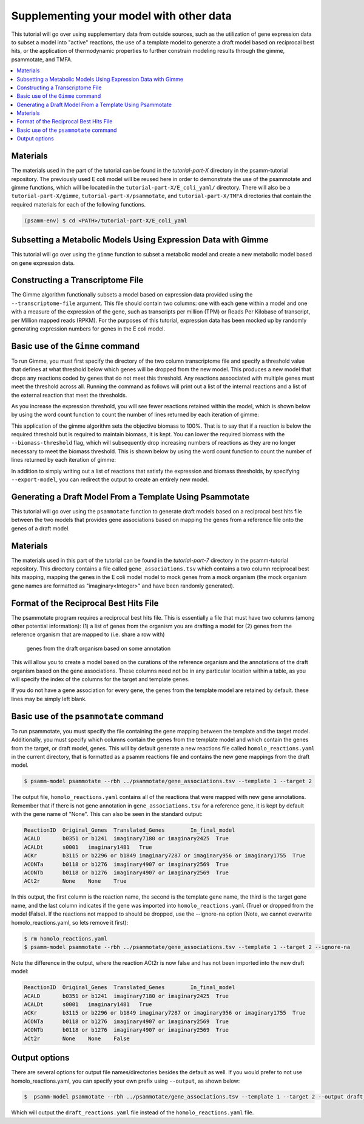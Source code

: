 Supplementing your model with other data
========================================

This tutorial will go over using supplementary data from outside sources, such
as the utilization of gene expression data to subset a model into "active"
reactions, the use of a template model to generate a draft model based on
reciprocal best hits, or the application of thermodynamic properties to further
constrain modeling results through the gimme, psammotate, and TMFA.

.. contents::
   :depth: 1
   :local:

Materials
---------

The materials used in the part of the tutorial can be found in the `tutorial-part-X`
directory in the psamm-tutorial repository. The previously used E coli model will
be reused here in order to demonstrate the use of the psammotate and gimme functions,
which will be located in the ``tutorial-part-X/E_coli_yaml/`` directory. There
will also be a ``tutorial-part-X/gimme``, ``tutorial-part-X/psammotate``, and
``tutorial-part-X/TMFA`` directories that contain the required materials for each
of the following functions.


.. code-block:: shell

   (psamm-env) $ cd <PATH>/tutorial-part-X/E_coli_yaml


Subsetting a Metabolic Models Using Expression Data with Gimme
--------------------------------------------------------------

This tutorial will go over using the ``gimme`` function to subset a metabolic
model and create a new metabolic model based on gene expression data.


Constructing a Transcriptome File
-----------------------------------

The Gimme algorithm functionally subsets a model based on expression data provided
using the ``--transcriptome-file`` argument. This file should contain two columns:
one with each gene within a model and one with a measure of the expression of the
gene, such as transcripts per million (TPM) or Reads Per Kilobase of transcript,
per Million mapped reads (RPKM). For the purposes of this tutorial, expression
data has been mocked up by randomly generating expression numbers for genes in
the E coli model.

Basic use of the ``Gimme`` command
-----------------------------------

To run Gimme, you must first specify the directory of the two column transcriptome
file and specify a threshold value that defines at what threshold below which
genes will be dropped from the new model. This produces a new model that drops
any reactions coded by genes that do not meet this threshold. Any reactions assoociated
with multiple genes must meet the threshold across all. Running the command as follows
will print out a list of the internal reactions and a list of the external reaction
that meet the thresholds.

.. code-block:: shell
    $ psamm-model gimme --transcriptome-file ../gimme/transcriptome.tsv --expression-threshold 100

As you increase the expression threshold, you will see fewer reactions retained
within the model, which is shown below by using the word count function to count
the number of lines returned by each iteration of gimme:

.. code-block:: shell
    $ psamm-model gimme --transcriptome-file ../gimme/transcriptome.tsv --expression-threshold 100 | wc -l
      86
    $ psamm-model gimme --transcriptome-file ../gimme/transcriptome.tsv --expression-threshold 500 | wc -l
      74

This application of the gimme algorithm sets the objective biomass to 100%. That
is to say that if a reaction is below the required threshold but is required to
maintain biomass, it is kept. You can lower the required biomass with the
``--biomass-threshold`` flag, which will subsequently drop increasing numbers of
reactions as they are no longer necessary to meet the biomass threshold. This is
shown below by using the word count function to count the number of lines returned
by each iteration of gimme:

.. code-block:: shell
    $ psamm-model gimme --transcriptome-file ../gimme/transcriptome.tsv --expression-threshold 100 --biomass-threshold 0.93757758084 | wc -l # Maximum for this model
      86
    $ psamm-model gimme --transcriptome-file ../gimme/transcriptome.tsv --expression-threshold 100 --biomass-threshold 0 | wc -l # No Biomass Threshold
      82

In addition to simply writing out a list of reactions that satisfy the expression
and biomass thresholds, by specifying ``--export-model``, you can redirect the
output to create an entirely new model.

.. code-block:: shell
    $ mkdir gimme_out
    $ psamm-model gimme --transcriptome-file ../gimme/transcriptome.tsv --expression-threshold 100 --export-model ./gimme_out/


Generating a Draft Model From a Template Using Psammotate
---------------------------------------------------------

This tutorial will go over using the ``psammotate`` function to generate draft
models based on a reciprocal best hits file between the two models that
provides gene associations based on mapping the genes from a reference file
onto the genes of a draft model.

.. contents::
   :depth: 1
   :local:

Materials
---------

The materials used in this part of the tutorial can be found in the `tutorial-part-7`
directory in the psamm-tutorial repository. This directory contains a file called
``gene_associations.tsv`` which contains a two column reciprocal best hits mapping,
mapping the genes in the E coli model model to mock genes from a mock organism
(the mock organism gene names are formatted as "imaginary<Integer>" and have been
randomly generated).

Format of the Reciprocal Best Hits File
----------------------------------------

The psammotate program requires a reciprocal best hits file. This is essentially
a file that must have two columns (among other potential information):
(1) a list of genes from the organism you are drafting a model for
(2) genes from the reference organism that are mapped to (i.e. share a row with)
    genes from the draft organism based on some annotation
This will allow you to create a model based on the curations of the reference
organism and the annotations of the draft organism based on the gene associations.
These columns need not be in any particular location within a table, as you will
specify the index of the columns for the target and template genes.

If you do not have a gene association for every gene, the genes from the template
model are retained by default. these lines may be simply left blank.

Basic use of the ``psammotate`` command
----------------------------------------

To run psammotate, you must specify the file containing the gene mapping between the
template and the target model. Additionally, you must specify which columns contain
the genes from the template model and which contain the genes from the target,
or draft model, genes. This will by default generate a new reactions file called
``homolo_reactions.yaml`` in the current directory, that is formatted as a
psamm reactions file and contains the new gene mappings from the draft model.

.. code-block:: shell

    $ psamm-model psammotate --rbh ../psammotate/gene_associations.tsv --template 1 --target 2

The output file, ``homolo_reactions.yaml`` contains all of the reactions that
were mapped with new gene annotations. Remember that if there is not gene
annotation in ``gene_associations.tsv`` for a reference gene, it is kept by
default with the gene name of "None". This can also be seen in the standard output:

.. code-block:: shell

    ReactionID	Original_Genes	Translated_Genes	In_final_model
    ACALD	b0351 or b1241	imaginary7180 or imaginary2425	True
    ACALDt	s0001	imaginary1481	True
    ACKr	b3115 or b2296 or b1849	imaginary7287 or imaginary956 or imaginary1755	True
    ACONTa	b0118 or b1276	imaginary4907 or imaginary2569	True
    ACONTb	b0118 or b1276	imaginary4907 or imaginary2569	True
    ACt2r	None	None	True

In this output, the first column is the reaction name, the second is the template
gene name, the third is the target gene name, and the last column indicates if the
gene was imported into ``homolo_reactions.yaml`` (True) or dropped from the model
(False). If the reactions not mapped to should be dropped, use the --ignore-na
option (Note, we cannot overwrite homolo_reactions.yaml, so lets remove it first):

.. code-block:: shell

    $ rm homolo_reactions.yaml
    $ psamm-model psammotate --rbh ../psammotate/gene_associations.tsv --template 1 --target 2 --ignore-na

Note the difference in the output, where the reaction ACt2r is now false and has
not been imported into the new draft model:

.. code-block:: shell

    ReactionID	Original_Genes	Translated_Genes	In_final_model
    ACALD	b0351 or b1241	imaginary7180 or imaginary2425	True
    ACALDt	s0001	imaginary1481	True
    ACKr	b3115 or b2296 or b1849	imaginary7287 or imaginary956 or imaginary1755	True
    ACONTa	b0118 or b1276	imaginary4907 or imaginary2569	True
    ACONTb	b0118 or b1276	imaginary4907 or imaginary2569	True
    ACt2r	None	None	False


Output options
---------------

There are several options for output file names/directories besides the default
as well. If you would prefer to not use homolo_reactions.yaml, you can specify your
own prefix using ``--output``, as shown below:

.. code-block:: shell

    $  psamm-model psammotate --rbh ../psammotate/gene_associations.tsv --template 1 --target 2 --output draft_reactions

Which will output the ``draft_reactions.yaml`` file instead of the ``homolo_reactions.yaml`` file.
